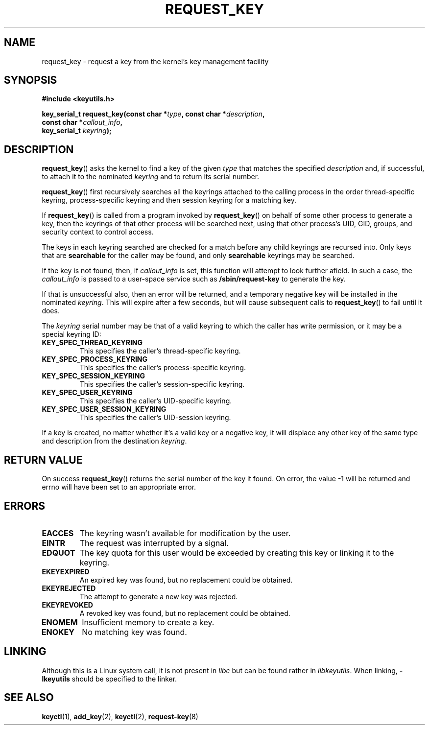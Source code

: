 .\" Copyright (C) 2006 Red Hat, Inc. All Rights Reserved.
.\" Written by David Howells (dhowells@redhat.com)
.\"
.\" %%%LICENSE_START(GPLv2+_SW_ONEPARA)
.\" This program is free software; you can redistribute it and/or
.\" modify it under the terms of the GNU General Public License
.\" as published by the Free Software Foundation; either version
.\" 2 of the License, or (at your option) any later version.
.\" %%%LICENSE_END
.\"
.TH REQUEST_KEY 2 2010-02-25 Linux "Linux Key Management Calls"
.SH NAME
request_key \- request a key from the kernel's key management facility
.SH SYNOPSIS
.nf
.B #include <keyutils.h>
.sp
.BI "key_serial_t request_key(const char *" type ", const char *" description ,
.BI "                         const char *" callout_info ,
.BI "                         key_serial_t " keyring ");"
.fi
.SH DESCRIPTION
.BR request_key ()
asks the kernel to find a key of the given
.I type
that matches the specified
.I description
and, if successful, to attach it to the nominated
.I keyring
and to return its serial number.
.P
.BR request_key ()
first recursively searches all the keyrings attached to the calling process in
the order thread-specific keyring, process-specific keyring and then session
keyring for a matching key.
.P
If
.BR request_key ()
is called from a program invoked by
.BR request_key ()
on behalf of some other process to generate a key, then the keyrings of that
other process will be searched next, using that other process's UID, GID,
groups, and security context to control access.
.P
The keys in each keyring searched are checked for a match before any child
keyrings are recursed into.
Only keys that are
.B searchable
for the caller may be found, and only
.B searchable
keyrings may be searched.
.P
If the key is not found, then, if
.I callout_info
is set, this function will attempt to look further afield.
In such a case, the
.I callout_info
is passed to a user-space service such as
.B /sbin/request\-key
to generate the key.
.P
If that is unsuccessful also, then an error will be returned, and a temporary
negative key will be installed in the nominated
.IR keyring .
This will expire after a few seconds, but will cause subsequent
calls to
.BR request_key ()
to fail until it does.
.P
The
.I keyring
serial number may be that of a valid keyring to which the caller has write
permission, or it may be a special keyring ID:
.TP
.B KEY_SPEC_THREAD_KEYRING
This specifies the caller's thread-specific keyring.
.TP
.B KEY_SPEC_PROCESS_KEYRING
This specifies the caller's process-specific keyring.
.TP
.B KEY_SPEC_SESSION_KEYRING
This specifies the caller's session-specific keyring.
.TP
.B KEY_SPEC_USER_KEYRING
This specifies the caller's UID-specific keyring.
.TP
.B KEY_SPEC_USER_SESSION_KEYRING
This specifies the caller's UID-session keyring.
.P
If a key is created, no matter whether it's a valid key or a negative key, it
will displace any other key of the same type and description from the
destination
.IR keyring .
.SH RETURN VALUE
On success
.BR request_key ()
returns the serial number of the key it found.
On error, the value \-1
will be returned and errno will have been set to an appropriate error.
.SH ERRORS
.TP
.B EACCES
The keyring wasn't available for modification by the user.
.TP
.B EINTR
The request was interrupted by a signal.
.TP
.B EDQUOT
The key quota for this user would be exceeded by creating this key or linking
it to the keyring.
.TP
.B EKEYEXPIRED
An expired key was found, but no replacement could be obtained.
.TP
.B EKEYREJECTED
The attempt to generate a new key was rejected.
.TP
.B EKEYREVOKED
A revoked key was found, but no replacement could be obtained.
.TP
.B ENOMEM
Insufficient memory to create a key.
.TP
.B ENOKEY
No matching key was found.
.SH LINKING
Although this is a Linux system call, it is not present in
.I libc
but can be found rather in
.IR libkeyutils .
When linking,
.B -lkeyutils
should be specified to the linker.
.SH SEE ALSO
.BR keyctl (1),
.BR add_key (2),
.BR keyctl (2),
.BR request-key (8)
